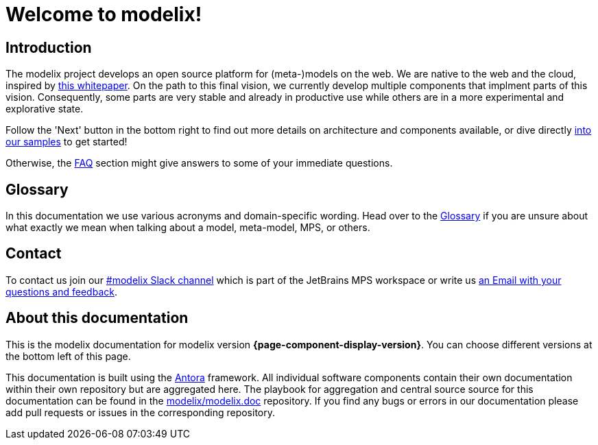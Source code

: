 = Welcome to modelix!
:favicon: ./satic/favicon.png
:navtitle: Introduction

== Introduction

The modelix project develops an open source platform for (meta-)models on the web.
We are native to the web and the cloud, inspired by xref:glossary.adoc#whitepaper[this whitepaper].
On the path to this final vision, we currently develop multiple components that implment parts of this vision.
Consequently, some parts are very stable and already in productive use while others are in a more experimental and explorative state.

Follow the 'Next' button in the bottom right to find out more details on architecture and components available, or dive directly xref:samples:index.adoc[into our samples] to get started!

Otherwise, the xref:faq.adoc[FAQ] section might give answers to some of your immediate questions.


== Glossary

In this documentation we use various acronyms and domain-specific wording.
Head over to the xref:glossary.adoc[Glossary] if you are unsure about what exactly we mean when talking about a model, meta-model, MPS, or others.


== Contact

To contact us join our https://jetbrains-mps.slack.com/archives/C01ADCD6VSM[#modelix Slack channel] which is part of the JetBrains MPS workspace or write us mailto:modelix@itemis.com[an Email with your questions and feedback,role=email].


== About this documentation

This is the modelix documentation for modelix version *{page-component-display-version}*.
You can choose different versions at the bottom left of this page.

This documentation is built using the https://antora.org/[Antora] framework.
All individual software components contain their own documentation within their own repository but are aggregated here.
The playbook for aggregation and central source source for this documentation can be found in the https://github.com/modelix/modelix.doc[modelix/modelix.doc] repository.
If you find any bugs or errors in our documentation please add pull requests or issues in the corresponding repository.


